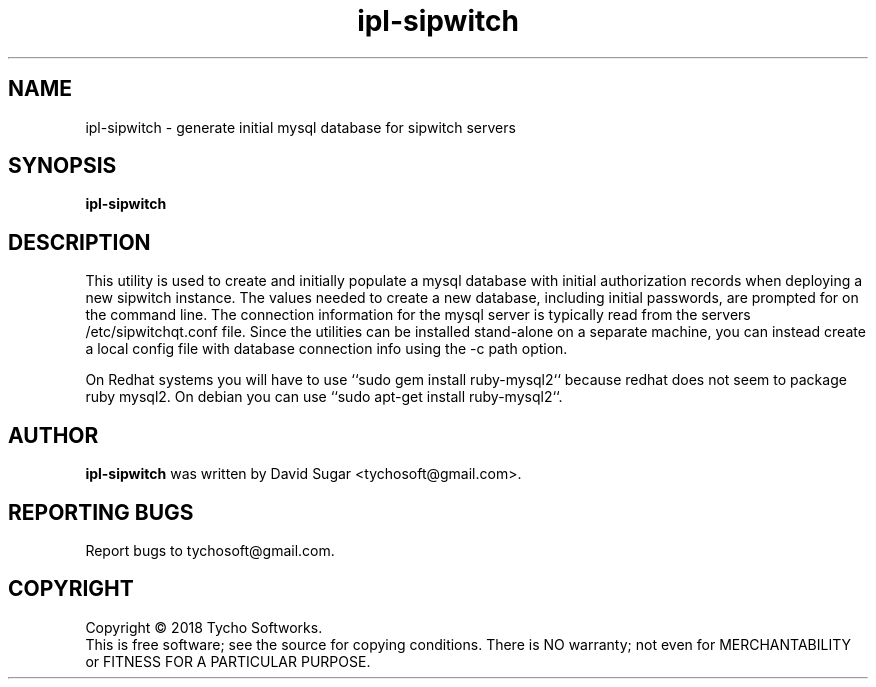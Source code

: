 .\" ipl-sipwtch - generate initial mysql database for sipwitch servers
.\" Copyright (C) 2018 Tycho Softworks
.\"
.\" This manual page is free software; you can redistribute it and/or modify
.\" it under the terms of the GNU General Public License as published by
.\" the Free Software Foundation; either version 3 of the License, or
.\" (at your option) any later version.
.\"
.\" This program is distributed in the hope that it will be useful,
.\" but WITHOUT ANY WARRANTY; without even the implied warranty of
.\" MERCHANTABILITY or FITNESS FOR A PARTICULAR PURPOSE.  See the
.\" GNU General Public License for more details.
.\"
.\" You should have received a copy of the GNU General Public License
.\" along with this program; if not, write to the Free Software
.\" Foundation, Inc.,59 Temple Place - Suite 330, Boston, MA 02111-1307, USA.
.\"
.\" This manual page is written especially for Debian GNU/Linux.
.\"
.TH ipl-sipwitch "1" "January 2018" "SipWitchQt" "Tycho Softworks"
.SH NAME
ipl-sipwitch \- generate initial mysql database for sipwitch servers
.SH SYNOPSIS
.B ipl-sipwitch
.br
.SH DESCRIPTION
This utility is used to create and initially populate a mysql database with
initial authorization records when deploying a new sipwitch instance.  The
values needed to create a new database, including initial passwords, are
prompted for on the command line. The connection information for the mysql
server is typically read from the servers /etc/sipwitchqt.conf file.  Since the
utilities can be installed stand-alone on a separate machine, you can instead 
create a local config file with database connection info using the -c path option.

On Redhat systems you will have to use ``sudo gem install ruby-mysql2`` because
redhat does not seem to package ruby mysql2.  On debian you can use ``sudo apt-get install ruby-mysql2``.
.SH AUTHOR
.B ipl-sipwitch
was written by David Sugar <tychosoft@gmail.com>.
.SH "REPORTING BUGS"
Report bugs to tychosoft@gmail.com.
.SH COPYRIGHT
Copyright \(co 2018 Tycho Softworks.
.br
This is free software; see the source for copying conditions.  There is NO
warranty; not even for MERCHANTABILITY or FITNESS FOR A PARTICULAR
PURPOSE.

